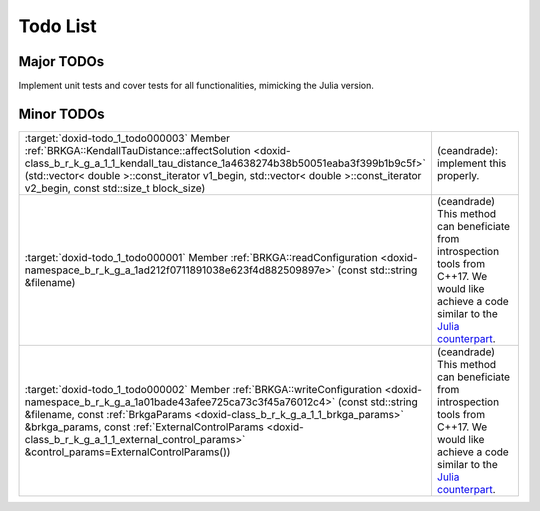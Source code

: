 .. index:: pair: page; Todo List
.. _doxid-todo:

Todo List
===============================================================================

Major TODOs
-------------------------------------------------------------------------------

Implement unit tests and cover tests for all functionalities, mimicking the
Julia version.


Minor TODOs
-------------------------------------------------------------------------------

.. list-table::
	:widths: 20 80

	*
		- :target:`doxid-todo_1_todo000003` Member :ref:`BRKGA::KendallTauDistance::affectSolution <doxid-class_b_r_k_g_a_1_1_kendall_tau_distance_1a4638274b38b50051eaba3f399b1b9c5f>` (std::vector< double >::const_iterator v1_begin, std::vector< double >::const_iterator v2_begin, const std::size_t block_size)

		- (ceandrade): implement this properly.

	*
		- :target:`doxid-todo_1_todo000001` Member :ref:`BRKGA::readConfiguration <doxid-namespace_b_r_k_g_a_1ad212f0711891038e623f4d882509897e>` (const std::string &filename)

		- (ceandrade) This method can beneficiate from introspection tools from C++17. We would like achieve a code similar to the `Julia counterpart <https://github.com/ceandrade/BrkgaMpIpr.jl>`__.

	*
		- :target:`doxid-todo_1_todo000002` Member :ref:`BRKGA::writeConfiguration <doxid-namespace_b_r_k_g_a_1a01bade43afee725ca73c3f45a76012c4>` (const std::string &filename, const :ref:`BrkgaParams <doxid-class_b_r_k_g_a_1_1_brkga_params>` &brkga_params, const :ref:`ExternalControlParams <doxid-class_b_r_k_g_a_1_1_external_control_params>` &control_params=ExternalControlParams())

		- (ceandrade) This method can beneficiate from introspection tools from C++17. We would like achieve a code similar to the `Julia counterpart <https://github.com/ceandrade/BrkgaMpIpr.jl>`__.

